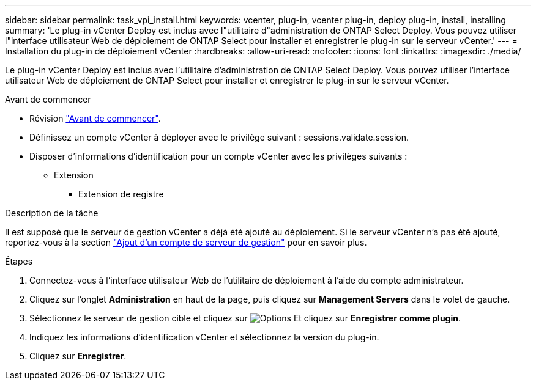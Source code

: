 ---
sidebar: sidebar 
permalink: task_vpi_install.html 
keywords: vcenter, plug-in, vcenter plug-in, deploy plug-in, install, installing 
summary: 'Le plug-in vCenter Deploy est inclus avec l"utilitaire d"administration de ONTAP Select Deploy. Vous pouvez utiliser l"interface utilisateur Web de déploiement de ONTAP Select pour installer et enregistrer le plug-in sur le serveur vCenter.' 
---
= Installation du plug-in de déploiement vCenter
:hardbreaks:
:allow-uri-read: 
:nofooter: 
:icons: font
:linkattrs: 
:imagesdir: ./media/


[role="lead"]
Le plug-in vCenter Deploy est inclus avec l'utilitaire d'administration de ONTAP Select Deploy. Vous pouvez utiliser l'interface utilisateur Web de déploiement de ONTAP Select pour installer et enregistrer le plug-in sur le serveur vCenter.

.Avant de commencer
* Révision link:concept_vpi_manage_before.html["Avant de commencer"].
* Définissez un compte vCenter à déployer avec le privilège suivant : sessions.validate.session.
* Disposer d'informations d'identification pour un compte vCenter avec les privilèges suivants :
+
** Extension
+
*** Extension de registre






.Description de la tâche
Il est supposé que le serveur de gestion vCenter a déjà été ajouté au déploiement. Si le serveur vCenter n'a pas été ajouté, reportez-vous à la section link:task_adm_security.html["Ajout d'un compte de serveur de gestion"] pour en savoir plus.

.Étapes
. Connectez-vous à l'interface utilisateur Web de l'utilitaire de déploiement à l'aide du compte administrateur.
. Cliquez sur l'onglet *Administration* en haut de la page, puis cliquez sur *Management Servers* dans le volet de gauche.
. Sélectionnez le serveur de gestion cible et cliquez sur image:icon_kebab.gif["Options"] Et cliquez sur *Enregistrer comme plugin*.
. Indiquez les informations d'identification vCenter et sélectionnez la version du plug-in.
. Cliquez sur *Enregistrer*.

